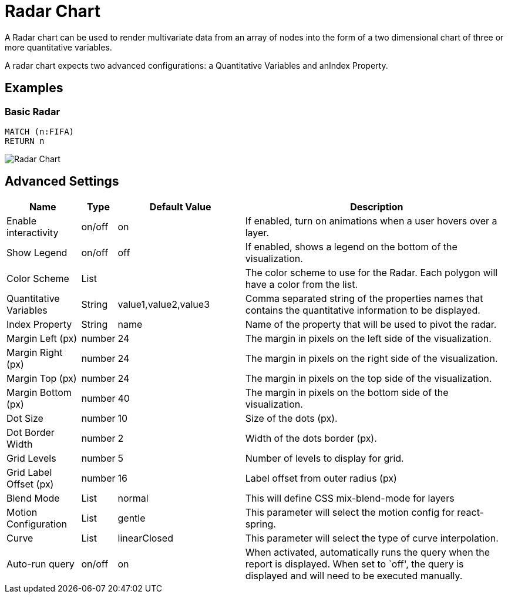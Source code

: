 = Radar Chart

A Radar chart can be used to render multivariate data from an array of nodes
into the form of a two dimensional chart of three or more quantitative variables.

A radar chart expects two advanced configurations: a Quantitative Variables and anIndex Property.

== Examples

=== Basic Radar

[source,cypher]
----
MATCH (n:FIFA)
RETURN n
----

image::radar.png[Radar Chart]

== Advanced Settings

[width="100%",cols="15%,2%,26%,57%",options="header",]
|===
|Name |Type |Default Value |Description
|Enable interactivity |on/off |on |If enabled, turn on animations when a
user hovers over a layer.

|Show Legend |on/off |off |If enabled, shows a legend on the bottom of
the visualization.

|Color Scheme |List | |The color scheme to use for the Radar. Each polygon will have a color from the list.

|Quantitative Variables |String | value1,value2,value3 |Comma separated string of the properties names that contains the quantitative information to be displayed.

|Index Property |String | name |Name of the property that will be used to pivot the radar.

|Margin Left (px) |number |24 |The margin in pixels on the left side of
the visualization.

|Margin Right (px) |number |24 |The margin in pixels on the right side
of the visualization.

|Margin Top (px) |number |24 |The margin in pixels on the top side of
the visualization.

|Margin Bottom (px) |number |40 |The margin in pixels on the bottom side
of the visualization.

|Dot Size |number |10 |Size of the dots (px).

|Dot Border Width |number |2 |Width of the dots border (px).

|Grid Levels |number |5 |Number of levels to display for grid.

|Grid Label Offset (px) |number |16 |Label offset from outer radius (px)

|Blend Mode |List |normal |This will define CSS mix-blend-mode for layers

|Motion Configuration |List |gentle |This parameter will select the motion config for react-spring.

|Curve |List |linearClosed |This parameter will select the type of curve interpolation.

|Auto-run query |on/off |on |When activated, automatically runs the
query when the report is displayed. When set to `off', the query is
displayed and will need to be executed manually.
|===
